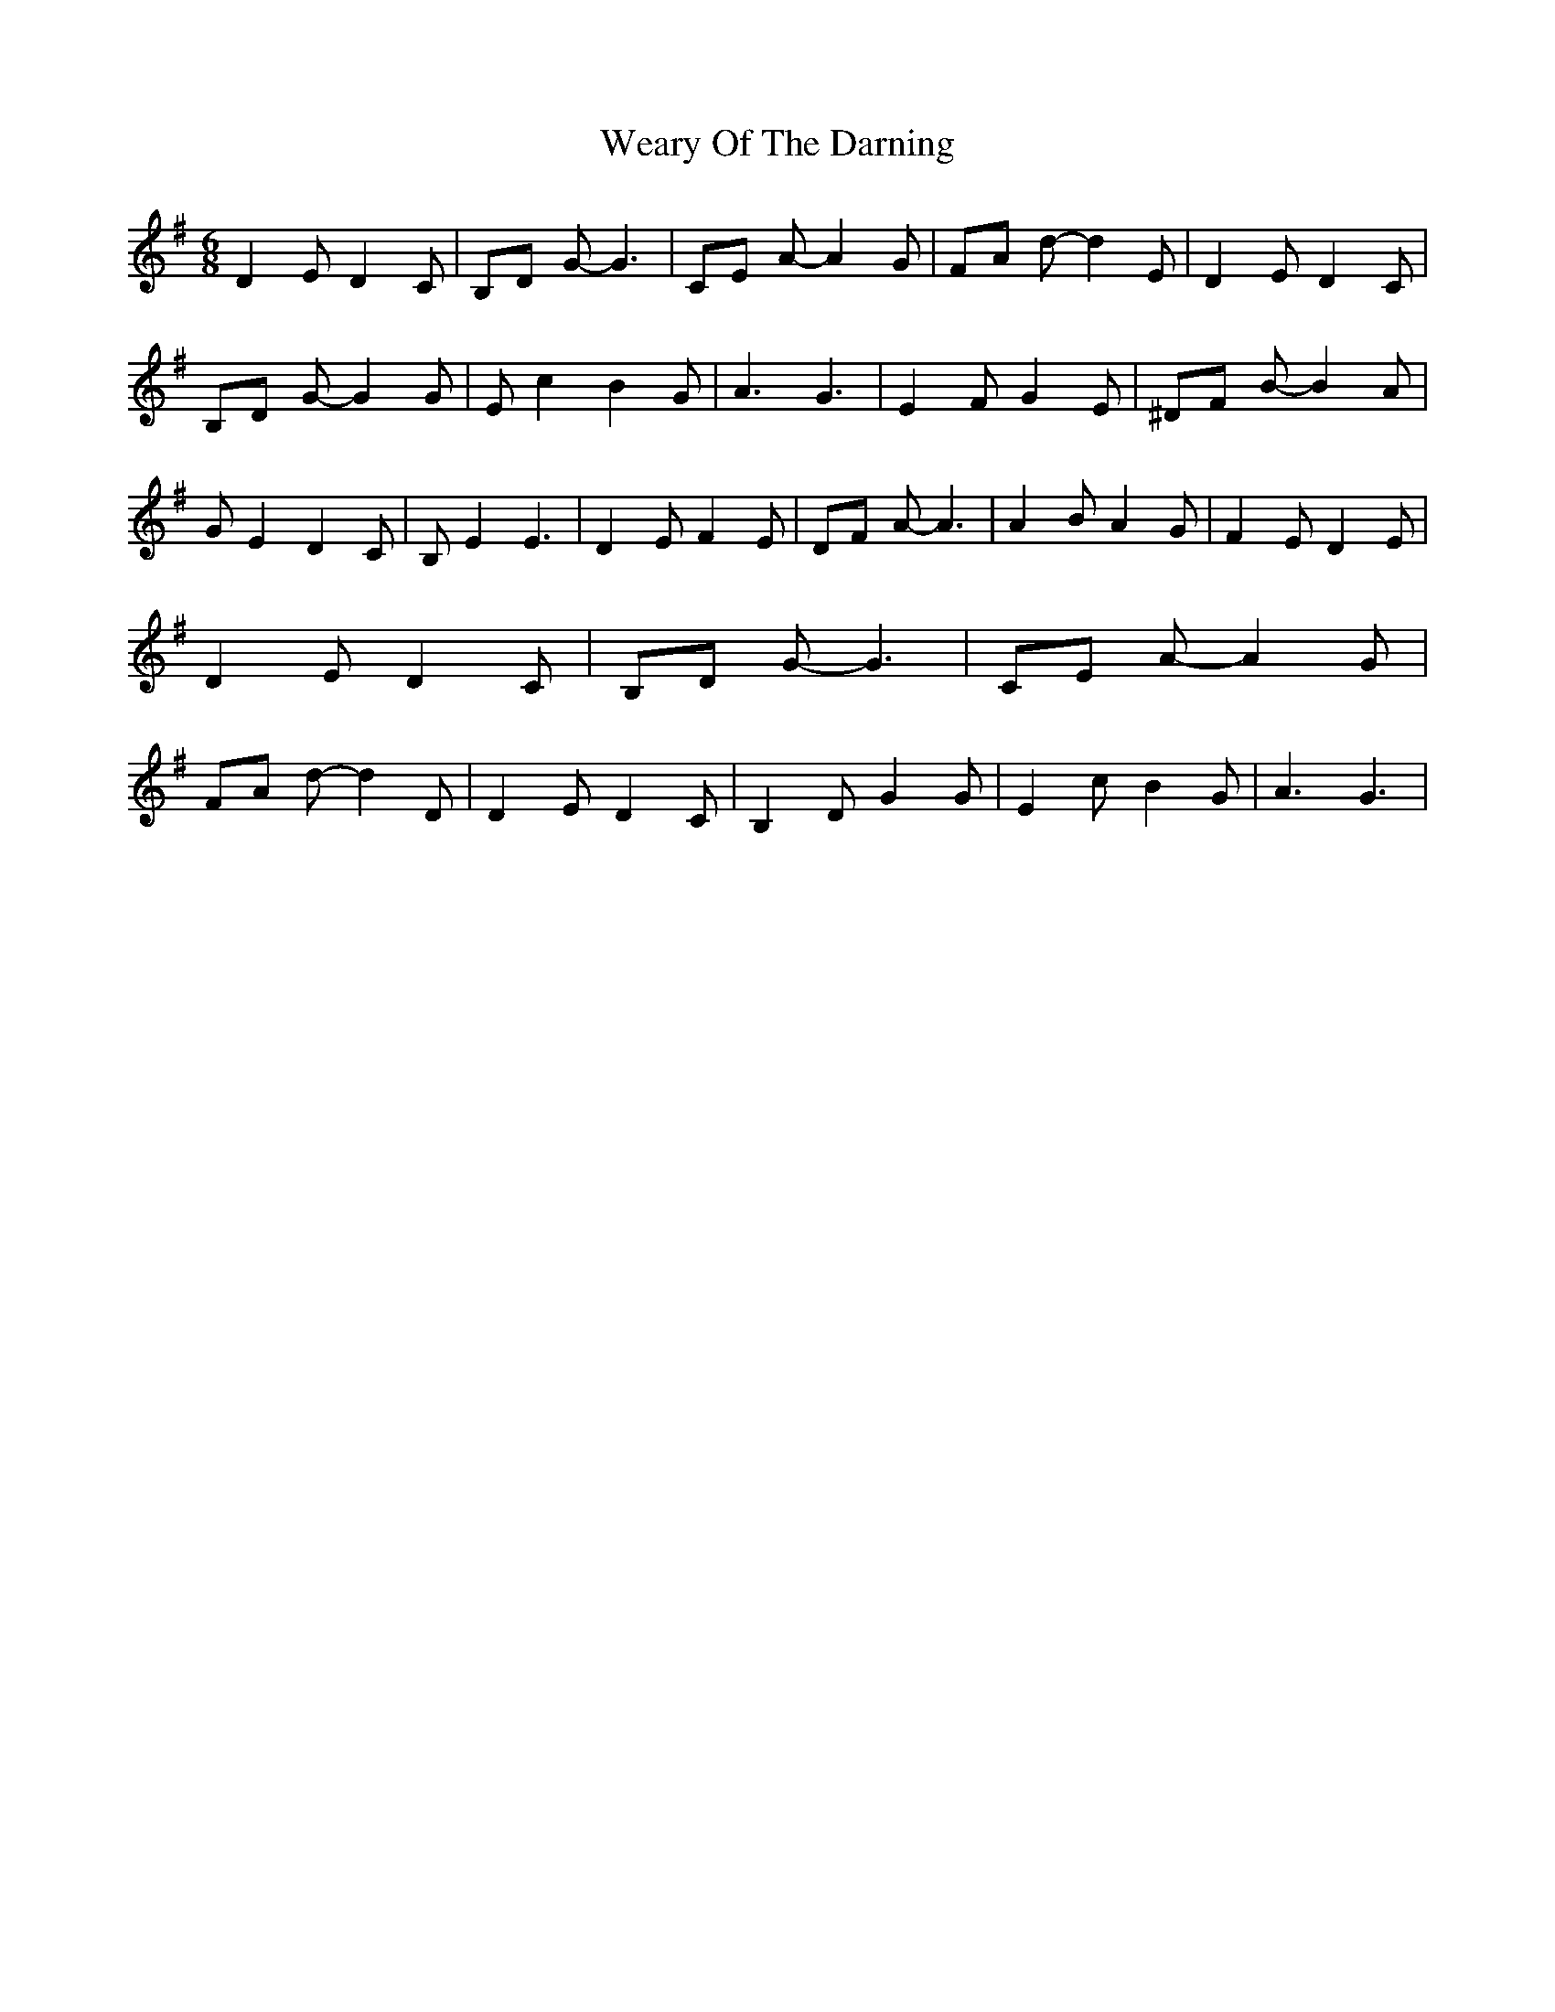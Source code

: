 % Generated more or less automatically by swtoabc by Erich Rickheit KSC
X:1
T:Weary Of The Darning
M:6/8
L:1/8
K:G
 D2 E D2 C| B,D G- G3| CE A- A2 G| FA d- d2 E| D2 E D2 C| B,D G- G2 G|\
 E c2 B2 G| A3 G3| E2 F G2 E| ^DF B- B2 A| G E2 D2 C| B, E2 E3| D2 E F2 E|\
 DF A- A3| A2 B A2 G| F2 E D2 E| D2 E D2 C| B,D G- G3| CE A- A2 G|\
 FA d- d2 D| D2 E D2 C| B,2 D G2 G| E2 c B2 G| A3 G3|

